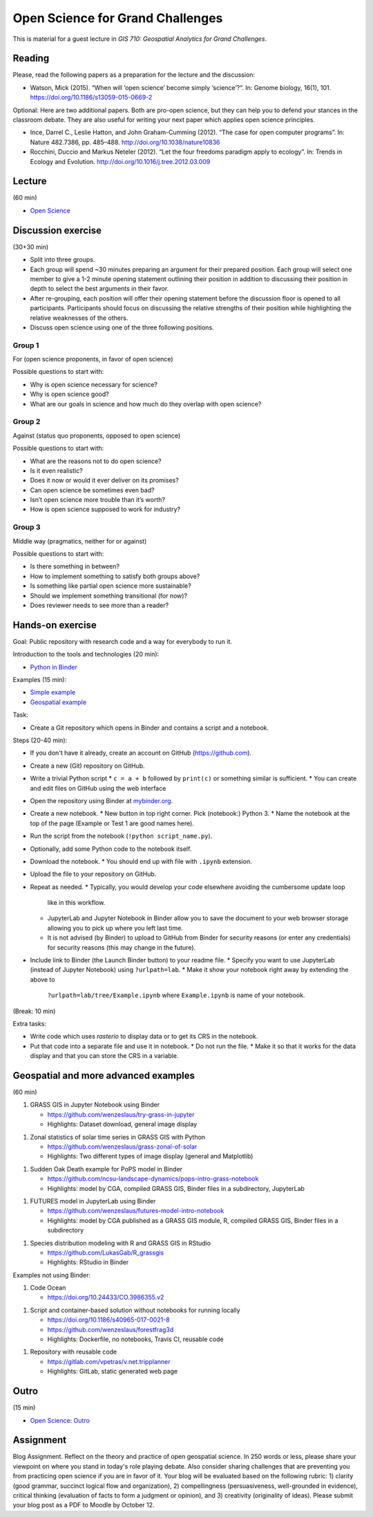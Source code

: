 Open Science for Grand Challenges
=================================

This is material for a guest lecture in
*GIS 710: Geospatial Analytics for Grand Challenges*.

Reading
-------

Please, read the following papers as a preparation for the lecture and the discussion:

* Watson, Mick (2015). “When will ‘open science’ become simply ‘science’?“. In: Genome biology, 16(1), 101. https://doi.org/10.1186/s13059-015-0669-2

Optional: Here are two additional papers. Both are pro-open science,
but they can help you to defend your stances in the classroom debate.
They are also useful for writing your next paper which applies open science principles.

* Ince, Darrel C., Leslie Hatton, and John Graham-Cumming (2012). “The case for open computer programs”. In: Nature 482.7386, pp. 485–488. http://doi.org/10.1038/nature10836

* Rocchini, Duccio and Markus Neteler (2012). “Let the four freedoms paradigm apply to ecology”. In: Trends in Ecology and Evolution. http://doi.org/10.1016/j.tree.2012.03.009

Lecture
-------

(60 min)

* `Open Science <../lectures/open-science-for-grand-challenges.html>`_

Discussion exercise
-------------------

(30+30 min)

* Split into three groups.
* Each group will spend ~30 minutes preparing an argument for their prepared position. Each group will select one member to give a 1-2 minute opening statement outlining their position in addition to discussing their position in depth to select the best arguments in their favor. 
* After re-grouping, each position will offer their opening statement before the discussion floor is opened to all participants. Participants should focus on discussing the relative strengths of their position while highlighting the relative weaknesses of the others. 
* Discuss open science using one of the three following positions.

Group 1
```````

For (open science proponents, in favor of open science)

Possible questions to start with:

* Why is open science necessary for science?
* Why is open science good?
* What are our goals in science and how much do they overlap with open science?

Group 2
```````

Against (status quo proponents, opposed to open science)

Possible questions to start with:

* What are the reasons not to do open science?
* Is it even realistic?
* Does it now or would it ever deliver on its promises?
* Can open science be sometimes even bad?
* Isn’t open science more trouble than it’s worth?
* How is open science supposed to work for industry?

Group 3
```````

Middle way (pragmatics, neither for or against)

Possible questions to start with:

* Is there something in between?
* How to implement something to satisfy both groups above?
* Is something like partial open science more sustainable?
* Should we implement something transitional (for now)?
* Does reviewer needs to see more than a reader?

Hands-on exercise
-----------------

Goal: Public repository with research code and a way for everybody to run it.

Introduction to the tools and technologies (20 min):

* `Python in Binder <../lectures/python-in-binder.html>`_

Examples (15 min):

* `Simple example <https://github.com/wenzeslaus/trivial-example-for-binder>`_
* `Geospatial example <https://github.com/wenzeslaus/trivial-geospatial-example-for-binder>`_

Task:

* Create a Git repository which opens in Binder and contains a script and a notebook.

Steps (20-40 min):

* If you don't have it already, create an account on GitHub (https://github.com).
* Create a new (Git) repository on GitHub.
* Write a trivial Python script
  * ``c = a + b`` followed by ``print(c)`` or something similar is sufficient.
  * You can create and edit files on GitHub using the web interface
* Open the repository using Binder at `mybinder.org <https://mybinder.org>`_.
* Create a new notebook.
  * New button in top right corner. Pick (notebook:) Python 3.
  * Name the notebook at the top of the page (Example or Test 1 are good names here).
* Run the script from the notebook (``!python script_name.py``).
* Optionally, add some Python code to the notebook itself.
* Download the notebook.
  * You should end up with file with ``.ipynb`` extension.
* Upload the file to your repository on GitHub.
* Repeat as needed.
  * Typically, you would develop your code elsewhere avoiding the cumbersome update loop
    like in this workflow.
  * JupyterLab and Jupyter Notebook in Binder allow you to save the document to
    your web browser storage allowing you to pick up where you left last time.
  * It is not advised (by Binder) to upload to GitHub from Binder for security reasons (or enter
    any credentials) for security reasons (this may change in the future).
* Include link to Binder (the Launch Binder button) to your readme file.
  * Specify you want to use JupyterLab (instead of Jupyter Notebook) using ``?urlpath=lab``.
  * Make it show your notebook right away by extending the above to
    ``?urlpath=lab/tree/Example.ipynb`` where ``Example.ipynb`` is name of your notebook.

(Break: 10 min)

Extra tasks:

* Write code which uses *rasterio* to display data or to get its CRS in the notebook.
* Put that code into a separate file and use it in notebook.
  * Do not run the file.
  * Make it so that it works for the data display and that you can store the CRS in a variable.

Geospatial and more advanced examples
-------------------------------------

(60 min)

1. GRASS GIS in Jupyter Notebook using Binder

   * https://github.com/wenzeslaus/try-grass-in-jupyter
   * Highlights: Dataset download, general image display

1. Zonal statistics of solar time series in GRASS GIS with Python

   * https://github.com/wenzeslaus/grass-zonal-of-solar
   * Highlights: Two different types of image display (general and Matplotlib)

1. Sudden Oak Death example for PoPS model in Binder

   * https://github.com/ncsu-landscape-dynamics/pops-intro-grass-notebook
   * Highlights: model by CGA, compiled GRASS GIS, Binder files in a subdirectory, JupyterLab

1. FUTURES model in JupyterLab using Binder

   * https://github.com/wenzeslaus/futures-model-intro-notebook
   * Highlights: model by CGA published as a GRASS GIS module, R, compiled GRASS GIS, Binder files in a subdirectory

1. Species distribution modeling with R and GRASS GIS in RStudio

   * https://github.com/LukasGab/R_grassgis
   * Highlights: RStudio in Binder

Examples not using Binder:

1. Code Ocean

   * https://doi.org/10.24433/CO.3986355.v2

1. Script and container-based solution without notebooks for running locally

   * https://doi.org/10.1186/s40965-017-0021-8
   * https://github.com/wenzeslaus/forestfrag3d
   * Highlights: Dockerfile, no notebooks, Travis CI, reusable code

1. Repository with reusable code

   * https://gitlab.com/vpetras/v.net.tripplanner
   * Highlights: GitLab, static generated web page

Outro
-----

(15 min)

* `Open Science: Outro <../lectures/open-science-for-grand-challenges-outro.html>`_

Assignment
----------

Blog Assignment. Reflect on the theory and practice of open geospatial
science. In 250 words or less, please share your viewpoint on where you
stand in today's role playing debate. Also consider sharing challenges
that are preventing you from practicing open science if you are in
favor of it. Your blog will be evaluated based on the following rubric:
1) clarity (good grammar, succinct logical flow and organization), 2)
compellingness (persuasiveness, well-grounded in evidence), critical
thinking (evaluation of facts to form a judgment or opinion), and 3)
creativity (originality of ideas). Please submit your blog post as a
PDF to Moodle by October 12.

